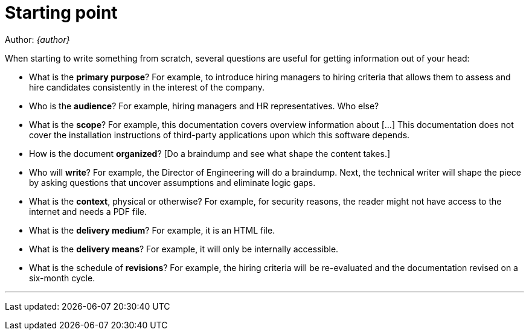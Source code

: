 = Starting point

Author: _{author}_

When starting to write something from scratch, several questions
are useful for getting information out of your head:

* What is the **primary purpose**? For example, to introduce hiring managers to
  hiring criteria that allows them to assess and hire candidates consistently
  in the interest of the company.
  
* Who is the **audience**? For example, hiring managers and HR representatives.
  Who else?

* What is the **scope**? For example, this documentation covers overview
  information about [...] This documentation does not cover the installation
  instructions of third-party applications upon which this software depends.

* How is the document **organized**? [Do a braindump and see what shape the
  content takes.]

* Who will **write**? For example, the Director of Engineering will do a
  braindump. Next, the technical writer will shape the piece by asking
  questions that uncover assumptions and eliminate logic gaps.

* What is the **context**, physical or otherwise? For example, for security
  reasons, the reader might not have access to the internet and needs a PDF
  file.

* What is the **delivery medium**? For example, it is an HTML file.

* What is the **delivery means**? For example, it will only be internally
  accessible.

* What is the schedule of **revisions**? For example, the hiring
  criteria will be re-evaluated and the documentation revised on a six-month
  cycle.

'''
Last updated: {docdatetime}